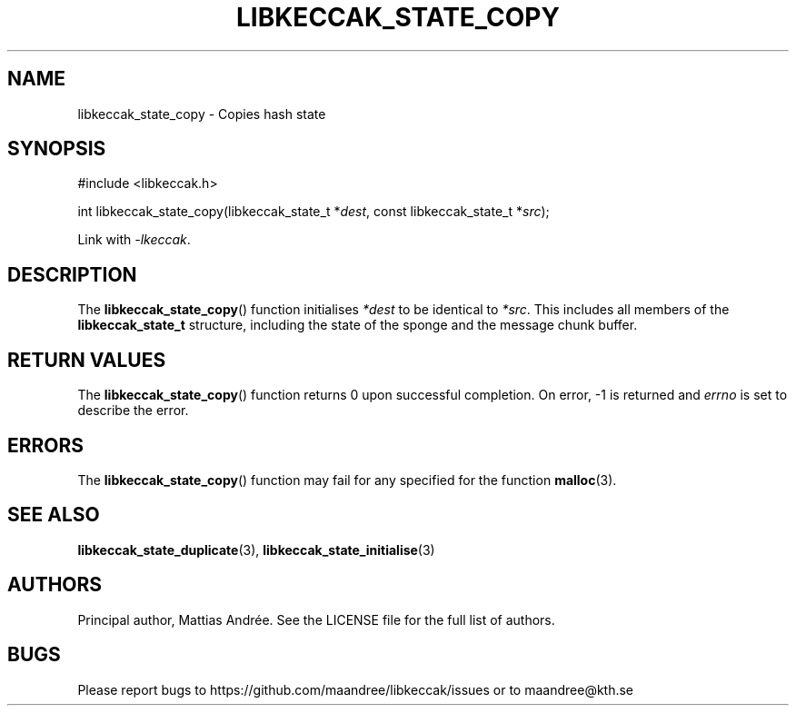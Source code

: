 .TH LIBKECCAK_STATE_COPY 3 LIBKECCAK-%VERSION%
.SH NAME
libkeccak_state_copy - Copies hash state
.SH SYNOPSIS
.LP
.nf
#include <libkeccak.h>
.P
int libkeccak_state_copy(libkeccak_state_t *\fIdest\fP, const libkeccak_state_t *\fIsrc\fP);
.fi
.P
Link with \fI-lkeccak\fP.
.SH DESCRIPTION
The
.BR libkeccak_state_copy ()
function initialises \fI*dest\fP to be identical to \fI*src\fP.
This includes all members of the \fBlibkeccak_state_t\fP
structure, including the state of the sponge and the
message chunk buffer.
.SH RETURN VALUES
The
.BR libkeccak_state_copy ()
function returns 0 upon successful completion.
On error, -1 is returned and \fIerrno\fP is set to describe
the error.
.SH ERRORS
The
.BR libkeccak_state_copy ()
function may fail for any specified for the function
.BR malloc (3).
.SH SEE ALSO
.BR libkeccak_state_duplicate (3),
.BR libkeccak_state_initialise (3)
.SH AUTHORS
Principal author, Mattias Andrée.  See the LICENSE file for the full
list of authors.
.SH BUGS
Please report bugs to https://github.com/maandree/libkeccak/issues or to
maandree@kth.se
